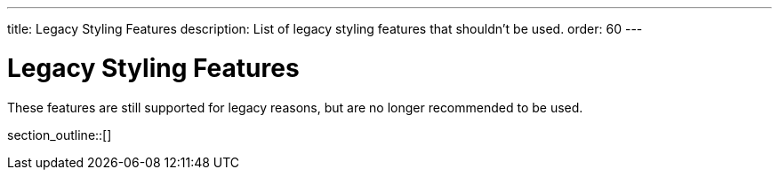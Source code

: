 ---
title: Legacy Styling Features
description: List of legacy styling features that shouldn't be used.
order: 60
---


= Legacy Styling Features

These features are still supported for legacy reasons, but are no longer recommended to be used.

section_outline::[]
